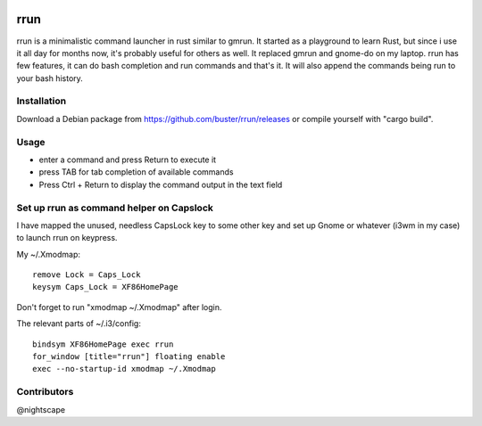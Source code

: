 .. image:: https://travis-ci.org/buster/rrun.svg?branch=master
    :target: https://travis-ci.org/buster/rrun

rrun
====

rrun is a minimalistic command launcher in rust similar to gmrun.
It started as a playground to learn Rust, but since i use it all day for months now, it's probably useful for others as well.
It replaced gmrun and gnome-do on my laptop.
rrun has few features, it can do bash completion and run commands and that's it.
It will also append the commands being run to your bash history.

.. image:: rrun.gif

Installation
""""""""""""

Download a Debian package from https://github.com/buster/rrun/releases or compile yourself with "cargo build".

Usage
"""""

- enter a command and press Return to execute it
- press TAB for tab completion of available commands
- Press Ctrl + Return to display the command output in the text field

Set up rrun as command helper on Capslock
"""""""""""""""""""""""""""""""""""""""""

I have mapped the unused, needless CapsLock key to some other key and set up Gnome or whatever (i3wm in my case) to launch rrun on keypress.


My ~/.Xmodmap::

  remove Lock = Caps_Lock
  keysym Caps_Lock = XF86HomePage

Don't forget to run "xmodmap ~/.Xmodmap" after login.

The relevant parts of ~/.i3/config::

  bindsym XF86HomePage exec rrun
  for_window [title="rrun"] floating enable
  exec --no-startup-id xmodmap ~/.Xmodmap
  
Contributors
""""""""""""

@nightscape
